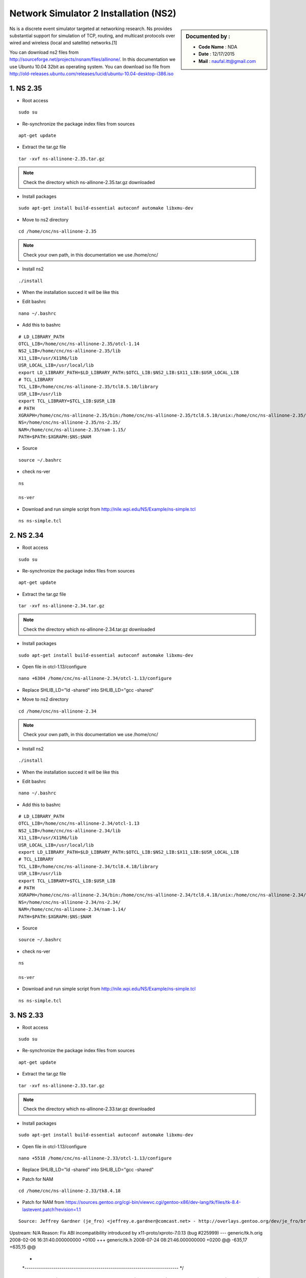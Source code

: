Network Simulator 2 Installation (NS2)
======================================

.. sidebar:: Documented by :

     * **Code Name**    : NDA
     * **Date** 	: 12/17/2015
     * **Mail** 	: naufal.itt@gmail.com

Ns is a discrete event simulator targeted at networking research. Ns provides substantial support for simulation of TCP, routing, and multicast protocols over wired and wireless (local and satellite) networks.[1] 

You can download ns2 files from `<http://sourceforge.net/projects/nsnam/files/allinone/>`_.
In this documentation we use Ubuntu 10.04 32bit as operating system. You can download iso file from `<http://old-releases.ubuntu.com/releases/lucid/ubuntu-10.04-desktop-i386.iso>`_


**1. NS 2.35**
*************

- Root access
::

	sudo su

- Re-synchronize the package index files from sources 
::

  apt-get update

- Extract the tar.gz file
::

  tar -xvf ns-allinone-2.35.tar.gz 

.. note::

    Check the directory which ns-allinone-2.35.tar.gz downloaded 

- Install packages
::

  sudo apt-get install build-essential autoconf automake libxmu-dev

.. image:: images/ns2.png


- Move to ns2 directory
::
  
  cd /home/cnc/ns-allinone-2.35 

.. image:: images/ns5.png

.. note::

    Check your own path, in this documentation we use /home/cnc/ 

- Install ns2
::

  ./install

- When the installation succed it will be like this

.. image:: images/ns3.png

- Edit bashrc
::

  nano ~/.bashrc

- Add this to bashrc
::

  # LD_LIBRARY_PATH
  OTCL_LIB=/home/cnc/ns-allinone-2.35/otcl-1.14
  NS2_LIB=/home/cnc/ns-allinone-2.35/lib
  X11_LIB=/usr/X11R6/lib
  USR_LOCAL_LIB=/usr/local/lib
  export LD_LIBRARY_PATH=$LD_LIBRARY_PATH:$OTCL_LIB:$NS2_LIB:$X11_LIB:$USR_LOCAL_LIB
  # TCL_LIBRARY
  TCL_LIB=/home/cnc/ns-allinone-2.35/tcl8.5.10/library
  USR_LIB=/usr/lib
  export TCL_LIBRARY=$TCL_LIB:$USR_LIB
  # PATH
  XGRAPH=/home/cnc/ns-allinone-2.35/bin:/home/cnc/ns-allinone-2.35/tcl8.5.10/unix:/home/cnc/ns-allinone-2.35/tk8.5.10/unix
  NS=/home/cnc/ns-allinone-2.35/ns-2.35/
  NAM=/home/cnc/ns-allinone-2.35/nam-1.15/
  PATH=$PATH:$XGRAPH:$NS:$NAM

- Source
::

  source ~/.bashrc

- check ns-ver
::

  ns

  ns-ver

.. image:: images/ns6.PNG

- Download and run simple script from http://nile.wpi.edu/NS/Example/ns-simple.tcl
::

  ns ns-simple.tcl

.. image:: images/ns7.png
 






**2. NS 2.34**
*************

- Root access
::

	sudo su

- Re-synchronize the package index files from sources 
::

      apt-get update	

- Extract the tar.gz file
::

  tar -xvf ns-allinone-2.34.tar.gz 

.. note::

    Check the directory which ns-allinone-2.34.tar.gz downloaded 

- Install packages
::

  sudo apt-get install build-essential autoconf automake libxmu-dev

.. image:: images/ns2.png

- Open file in otcl-1.13/configure
::

  nano +6304 /home/cnc/ns-allinone-2.34/otcl-1.13/configure

- Replace SHLIB_LD="ld -shared" into SHLIB_LD="gcc -shared"

.. image:: images/ns8.png

- Move to ns2 directory
::
  
  cd /home/cnc/ns-allinone-2.34 

.. note::

    Check your own path, in this documentation we use /home/cnc/ 

- Install ns2
::

  ./install

- When the installation succed it will be like this

.. image:: images/ns234.png

- Edit bashrc
::

  nano ~/.bashrc

- Add this to bashrc
::

  # LD_LIBRARY_PATH
  OTCL_LIB=/home/cnc/ns-allinone-2.34/otcl-1.13
  NS2_LIB=/home/cnc/ns-allinone-2.34/lib
  X11_LIB=/usr/X11R6/lib
  USR_LOCAL_LIB=/usr/local/lib
  export LD_LIBRARY_PATH=$LD_LIBRARY_PATH:$OTCL_LIB:$NS2_LIB:$X11_LIB:$USR_LOCAL_LIB
  # TCL_LIBRARY
  TCL_LIB=/home/cnc/ns-allinone-2.34/tcl8.4.18/library
  USR_LIB=/usr/lib
  export TCL_LIBRARY=$TCL_LIB:$USR_LIB
  # PATH
  XGRAPH=/home/cnc/ns-allinone-2.34/bin:/home/cnc/ns-allinone-2.34/tcl8.4.18/unix:/home/cnc/ns-allinone-2.34/tk8.4.18/unix
  NS=/home/cnc/ns-allinone-2.34/ns-2.34/
  NAM=/home/cnc/ns-allinone-2.34/nam-1.14/
  PATH=$PATH:$XGRAPH:$NS:$NAM

- Source
::

  source ~/.bashrc

- check ns-ver
::

  ns

  ns-ver

.. image:: images/ns234ver.png

- Download and run simple script from http://nile.wpi.edu/NS/Example/ns-simple.tcl
::

  ns ns-simple.tcl

.. image:: images/ns234nam.png

**3. NS 2.33**
*************

- Root access
::

	sudo su

- Re-synchronize the package index files from sources 
::

      apt-get update	

- Extract the tar.gz file
::

  tar -xvf ns-allinone-2.33.tar.gz 

.. note::

    Check the directory which ns-allinone-2.33.tar.gz downloaded 

- Install packages
::

  sudo apt-get install build-essential autoconf automake libxmu-dev

.. image:: images/ns2.png

- Open file in otcl-1.13/configure
::

  nano +5518 /home/cnc/ns-allinone-2.33/otcl-1.13/configure

- Replace SHLIB_LD="ld -shared" into SHLIB_LD="gcc -shared"

.. image:: images/ns8.png

- Patch for NAM
::

  cd /home/cnc/ns-allinone-2.33/tk8.4.18


- Patch for NAM from https://sources.gentoo.org/cgi-bin/viewvc.cgi/gentoo-x86/dev-lang/tk/files/tk-8.4-lastevent.patch?revision=1.1
::

  Source: Jeffrey Gardner (je_fro) <jeffrey.e.gardner@comcast.net> - http://overlays.gentoo.org/dev/je_fro/browser/dev-lang/tk/files/tk-8.4-lastevent.patch
Upstream: N/A
Reason: Fix ABI incompatibility introduced by x11-proto/xproto-7.0.13 (bug #225999)
--- generic/tk.h.orig 2008-02-06 16:31:40.000000000 +0100
+++ generic/tk.h  2008-07-24 08:21:46.000000000 +0200
@@ -635,17 +635,15 @@
  *
  *---------------------------------------------------------------------------
  */
-#define VirtualEvent     (LASTEvent)
-#define ActivateNotify     (LASTEvent + 1)
-#define DeactivateNotify    (LASTEvent + 2)
-#define MouseWheelEvent     (LASTEvent + 3)
-#define TK_LASTEVENT     (LASTEvent + 4)
+#define VirtualEvent     (MappingNotify + 1)
+#define ActivateNotify     (MappingNotify + 2)
+#define DeactivateNotify    (MappingNotify + 3)
+#define MouseWheelEvent     (MappingNotify + 4)
+#define TK_LASTEVENT     (MappingNotify + 5)
 
 #define MouseWheelMask     (1L << 28)
-
 #define ActivateMask     (1L << 29)
 #define VirtualEventMask    (1L << 30)
-#define TK_LASTEVENT     (LASTEvent + 4)
 
 
 /*
  

- Move to ns2 directory
::
  
  cd /home/cnc/ns-allinone-2.33 


.. note::

    Check your own path, in this documentation we use /home/cnc/ 

- Install ns2
::

  ./install

- When the installation succed it will be like this

.. image:: images/ns233.png

- Edit bashrc
::

  nano ~/.bashrc

- Add this to bashrc
::

  # LD_LIBRARY_PATH
  OTCL_LIB=/home/cnc/ns-allinone-2.33/otcl-1.13
  NS2_LIB=/home/cnc/ns-allinone-2.33/lib
  X11_LIB=/usr/X11R6/lib
  USR_LOCAL_LIB=/usr/local/lib
  export LD_LIBRARY_PATH=$LD_LIBRARY_PATH:$OTCL_LIB:$NS2_LIB:$X11_LIB:$USR_LOCAL_LIB
  # TCL_LIBRARY
  TCL_LIB=/home/cnc/ns-allinone-2.33/tcl8.4.18/library
  USR_LIB=/usr/lib
  export TCL_LIBRARY=$TCL_LIB:$USR_LIB
  # PATH
  XGRAPH=/home/cnc/ns-allinone-2.33/bin:/home/cnc/ns-allinone-2.33/tcl8.4.18/unix:/home/cnc/ns-allinone-2.33/tk8.4.18/unix
  NS=/home/cnc/ns-allinone-2.33/ns-2.33/
  NAM=/home/cnc/ns-allinone-2.33/nam-1.13/
  PATH=$PATH:$XGRAPH:$NS:$NAM

- Source
::

  source ~/.bashrc

- check ns-ver
::

  ns

  ns-ver

.. image:: images/ns233ver.png

- Download and run simple script from http://nile.wpi.edu/NS/Example/ns-simple.tcl
::

  ns ns-simple.tcl


**4. NS 2.32**
*************

- Root access
::

	sudo su

- Re-synchronize the package index files from sources 
::

      apt-get update	

**5. NS 2.31**
*************

- Root access
::

	sudo su

- Re-synchronize the package index files from sources 
::

      apt-get update	
